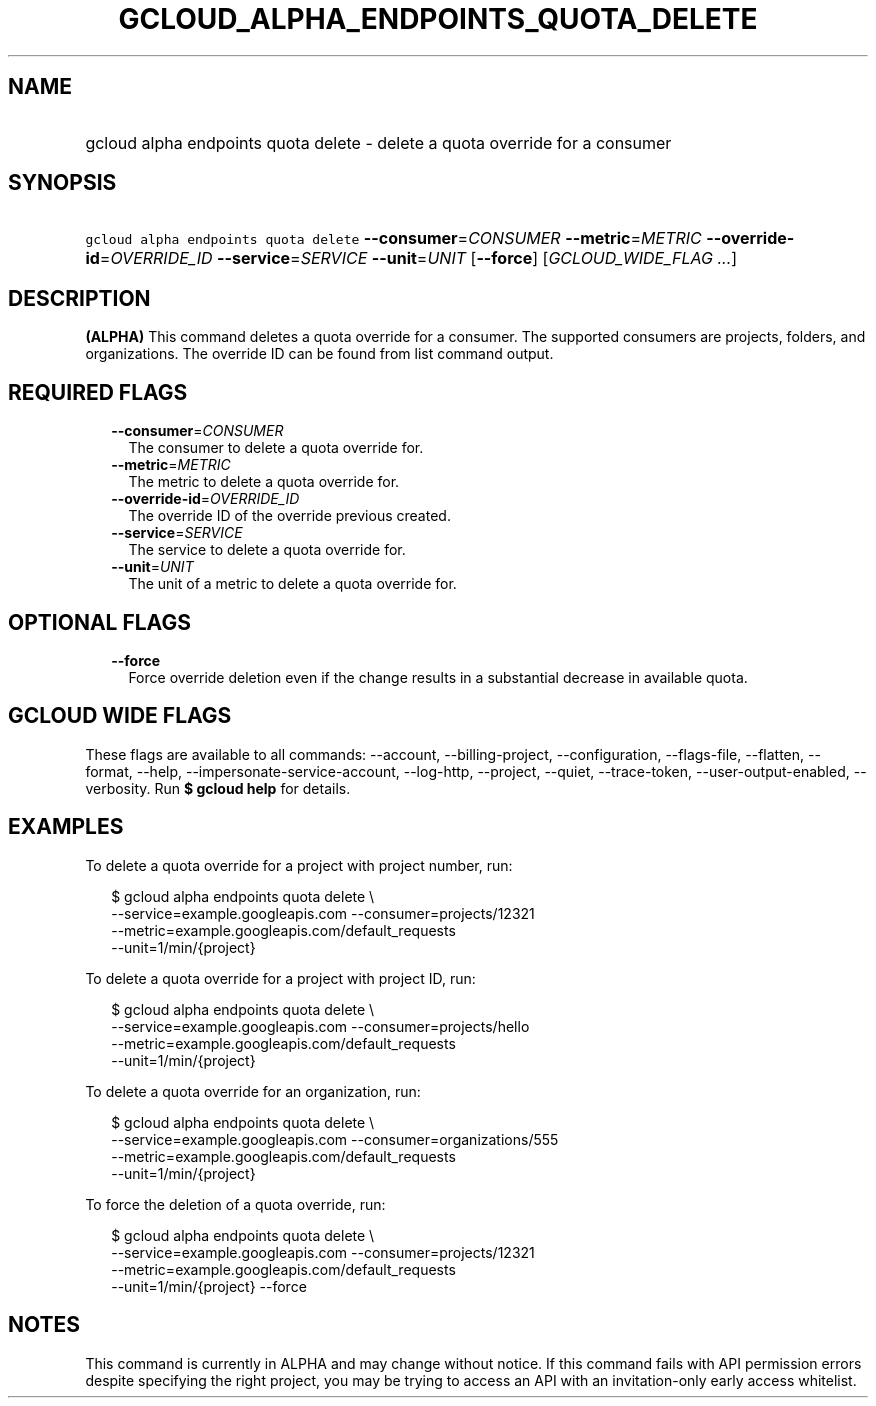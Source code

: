 
.TH "GCLOUD_ALPHA_ENDPOINTS_QUOTA_DELETE" 1



.SH "NAME"
.HP
gcloud alpha endpoints quota delete \- delete a quota override for a consumer



.SH "SYNOPSIS"
.HP
\f5gcloud alpha endpoints quota delete\fR \fB\-\-consumer\fR=\fICONSUMER\fR \fB\-\-metric\fR=\fIMETRIC\fR \fB\-\-override\-id\fR=\fIOVERRIDE_ID\fR \fB\-\-service\fR=\fISERVICE\fR \fB\-\-unit\fR=\fIUNIT\fR [\fB\-\-force\fR] [\fIGCLOUD_WIDE_FLAG\ ...\fR]



.SH "DESCRIPTION"

\fB(ALPHA)\fR This command deletes a quota override for a consumer. The
supported consumers are projects, folders, and organizations. The override ID
can be found from list command output.



.SH "REQUIRED FLAGS"

.RS 2m
.TP 2m
\fB\-\-consumer\fR=\fICONSUMER\fR
The consumer to delete a quota override for.

.TP 2m
\fB\-\-metric\fR=\fIMETRIC\fR
The metric to delete a quota override for.

.TP 2m
\fB\-\-override\-id\fR=\fIOVERRIDE_ID\fR
The override ID of the override previous created.

.TP 2m
\fB\-\-service\fR=\fISERVICE\fR
The service to delete a quota override for.

.TP 2m
\fB\-\-unit\fR=\fIUNIT\fR
The unit of a metric to delete a quota override for.


.RE
.sp

.SH "OPTIONAL FLAGS"

.RS 2m
.TP 2m
\fB\-\-force\fR
Force override deletion even if the change results in a substantial decrease in
available quota.


.RE
.sp

.SH "GCLOUD WIDE FLAGS"

These flags are available to all commands: \-\-account, \-\-billing\-project,
\-\-configuration, \-\-flags\-file, \-\-flatten, \-\-format, \-\-help,
\-\-impersonate\-service\-account, \-\-log\-http, \-\-project, \-\-quiet,
\-\-trace\-token, \-\-user\-output\-enabled, \-\-verbosity. Run \fB$ gcloud
help\fR for details.



.SH "EXAMPLES"

To delete a quota override for a project with project number, run:

.RS 2m
$ gcloud alpha endpoints quota delete \e
    \-\-service=example.googleapis.com \-\-consumer=projects/12321
  \-\-metric=example.googleapis.com/default_requests
  \-\-unit=1/min/{project}
.RE

To delete a quota override for a project with project ID, run:

.RS 2m
$ gcloud alpha endpoints quota delete \e
    \-\-service=example.googleapis.com \-\-consumer=projects/hello
  \-\-metric=example.googleapis.com/default_requests
  \-\-unit=1/min/{project}
.RE

To delete a quota override for an organization, run:

.RS 2m
$ gcloud alpha endpoints quota delete \e
    \-\-service=example.googleapis.com \-\-consumer=organizations/555
  \-\-metric=example.googleapis.com/default_requests
  \-\-unit=1/min/{project}
.RE

To force the deletion of a quota override, run:

.RS 2m
$ gcloud alpha endpoints quota delete \e
    \-\-service=example.googleapis.com \-\-consumer=projects/12321
  \-\-metric=example.googleapis.com/default_requests
  \-\-unit=1/min/{project} \-\-force
.RE



.SH "NOTES"

This command is currently in ALPHA and may change without notice. If this
command fails with API permission errors despite specifying the right project,
you may be trying to access an API with an invitation\-only early access
whitelist.

